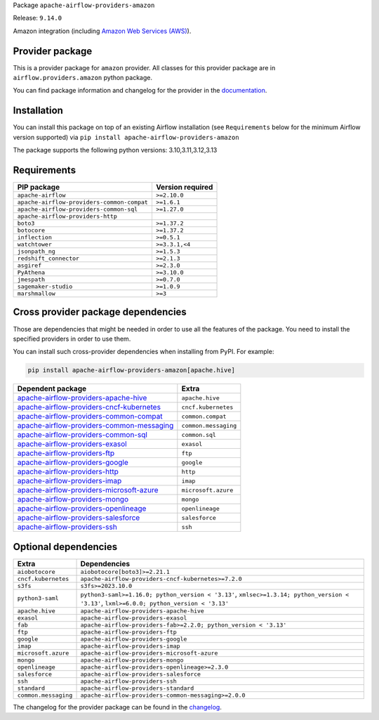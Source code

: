 
.. Licensed to the Apache Software Foundation (ASF) under one
   or more contributor license agreements.  See the NOTICE file
   distributed with this work for additional information
   regarding copyright ownership.  The ASF licenses this file
   to you under the Apache License, Version 2.0 (the
   "License"); you may not use this file except in compliance
   with the License.  You may obtain a copy of the License at

..   http://www.apache.org/licenses/LICENSE-2.0

.. Unless required by applicable law or agreed to in writing,
   software distributed under the License is distributed on an
   "AS IS" BASIS, WITHOUT WARRANTIES OR CONDITIONS OF ANY
   KIND, either express or implied.  See the License for the
   specific language governing permissions and limitations
   under the License.

.. NOTE! THIS FILE IS AUTOMATICALLY GENERATED AND WILL BE OVERWRITTEN!

.. IF YOU WANT TO MODIFY TEMPLATE FOR THIS FILE, YOU SHOULD MODIFY THE TEMPLATE
   ``PROVIDER_README_TEMPLATE.rst.jinja2`` IN the ``dev/breeze/src/airflow_breeze/templates`` DIRECTORY

Package ``apache-airflow-providers-amazon``

Release: ``9.14.0``


Amazon integration (including `Amazon Web Services (AWS) <https://aws.amazon.com/>`__).


Provider package
----------------

This is a provider package for ``amazon`` provider. All classes for this provider package
are in ``airflow.providers.amazon`` python package.

You can find package information and changelog for the provider
in the `documentation <https://airflow.apache.org/docs/apache-airflow-providers-amazon/9.14.0/>`_.

Installation
------------

You can install this package on top of an existing Airflow installation (see ``Requirements`` below
for the minimum Airflow version supported) via
``pip install apache-airflow-providers-amazon``

The package supports the following python versions: 3.10,3.11,3.12,3.13

Requirements
------------

==========================================  ==================
PIP package                                 Version required
==========================================  ==================
``apache-airflow``                          ``>=2.10.0``
``apache-airflow-providers-common-compat``  ``>=1.6.1``
``apache-airflow-providers-common-sql``     ``>=1.27.0``
``apache-airflow-providers-http``
``boto3``                                   ``>=1.37.2``
``botocore``                                ``>=1.37.2``
``inflection``                              ``>=0.5.1``
``watchtower``                              ``>=3.3.1,<4``
``jsonpath_ng``                             ``>=1.5.3``
``redshift_connector``                      ``>=2.1.3``
``asgiref``                                 ``>=2.3.0``
``PyAthena``                                ``>=3.10.0``
``jmespath``                                ``>=0.7.0``
``sagemaker-studio``                        ``>=1.0.9``
``marshmallow``                             ``>=3``
==========================================  ==================

Cross provider package dependencies
-----------------------------------

Those are dependencies that might be needed in order to use all the features of the package.
You need to install the specified providers in order to use them.

You can install such cross-provider dependencies when installing from PyPI. For example:

.. code-block:: bash

    pip install apache-airflow-providers-amazon[apache.hive]


========================================================================================================================  ====================
Dependent package                                                                                                         Extra
========================================================================================================================  ====================
`apache-airflow-providers-apache-hive <https://airflow.apache.org/docs/apache-airflow-providers-apache-hive>`_            ``apache.hive``
`apache-airflow-providers-cncf-kubernetes <https://airflow.apache.org/docs/apache-airflow-providers-cncf-kubernetes>`_    ``cncf.kubernetes``
`apache-airflow-providers-common-compat <https://airflow.apache.org/docs/apache-airflow-providers-common-compat>`_        ``common.compat``
`apache-airflow-providers-common-messaging <https://airflow.apache.org/docs/apache-airflow-providers-common-messaging>`_  ``common.messaging``
`apache-airflow-providers-common-sql <https://airflow.apache.org/docs/apache-airflow-providers-common-sql>`_              ``common.sql``
`apache-airflow-providers-exasol <https://airflow.apache.org/docs/apache-airflow-providers-exasol>`_                      ``exasol``
`apache-airflow-providers-ftp <https://airflow.apache.org/docs/apache-airflow-providers-ftp>`_                            ``ftp``
`apache-airflow-providers-google <https://airflow.apache.org/docs/apache-airflow-providers-google>`_                      ``google``
`apache-airflow-providers-http <https://airflow.apache.org/docs/apache-airflow-providers-http>`_                          ``http``
`apache-airflow-providers-imap <https://airflow.apache.org/docs/apache-airflow-providers-imap>`_                          ``imap``
`apache-airflow-providers-microsoft-azure <https://airflow.apache.org/docs/apache-airflow-providers-microsoft-azure>`_    ``microsoft.azure``
`apache-airflow-providers-mongo <https://airflow.apache.org/docs/apache-airflow-providers-mongo>`_                        ``mongo``
`apache-airflow-providers-openlineage <https://airflow.apache.org/docs/apache-airflow-providers-openlineage>`_            ``openlineage``
`apache-airflow-providers-salesforce <https://airflow.apache.org/docs/apache-airflow-providers-salesforce>`_              ``salesforce``
`apache-airflow-providers-ssh <https://airflow.apache.org/docs/apache-airflow-providers-ssh>`_                            ``ssh``
========================================================================================================================  ====================

Optional dependencies
----------------------

====================  ========================================================================================================================================
Extra                 Dependencies
====================  ========================================================================================================================================
``aiobotocore``       ``aiobotocore[boto3]>=2.21.1``
``cncf.kubernetes``   ``apache-airflow-providers-cncf-kubernetes>=7.2.0``
``s3fs``              ``s3fs>=2023.10.0``
``python3-saml``      ``python3-saml>=1.16.0; python_version < '3.13'``, ``xmlsec>=1.3.14; python_version < '3.13'``, ``lxml>=6.0.0; python_version < '3.13'``
``apache.hive``       ``apache-airflow-providers-apache-hive``
``exasol``            ``apache-airflow-providers-exasol``
``fab``               ``apache-airflow-providers-fab>=2.2.0; python_version < '3.13'``
``ftp``               ``apache-airflow-providers-ftp``
``google``            ``apache-airflow-providers-google``
``imap``              ``apache-airflow-providers-imap``
``microsoft.azure``   ``apache-airflow-providers-microsoft-azure``
``mongo``             ``apache-airflow-providers-mongo``
``openlineage``       ``apache-airflow-providers-openlineage>=2.3.0``
``salesforce``        ``apache-airflow-providers-salesforce``
``ssh``               ``apache-airflow-providers-ssh``
``standard``          ``apache-airflow-providers-standard``
``common.messaging``  ``apache-airflow-providers-common-messaging>=2.0.0``
====================  ========================================================================================================================================

The changelog for the provider package can be found in the
`changelog <https://airflow.apache.org/docs/apache-airflow-providers-amazon/9.14.0/changelog.html>`_.

